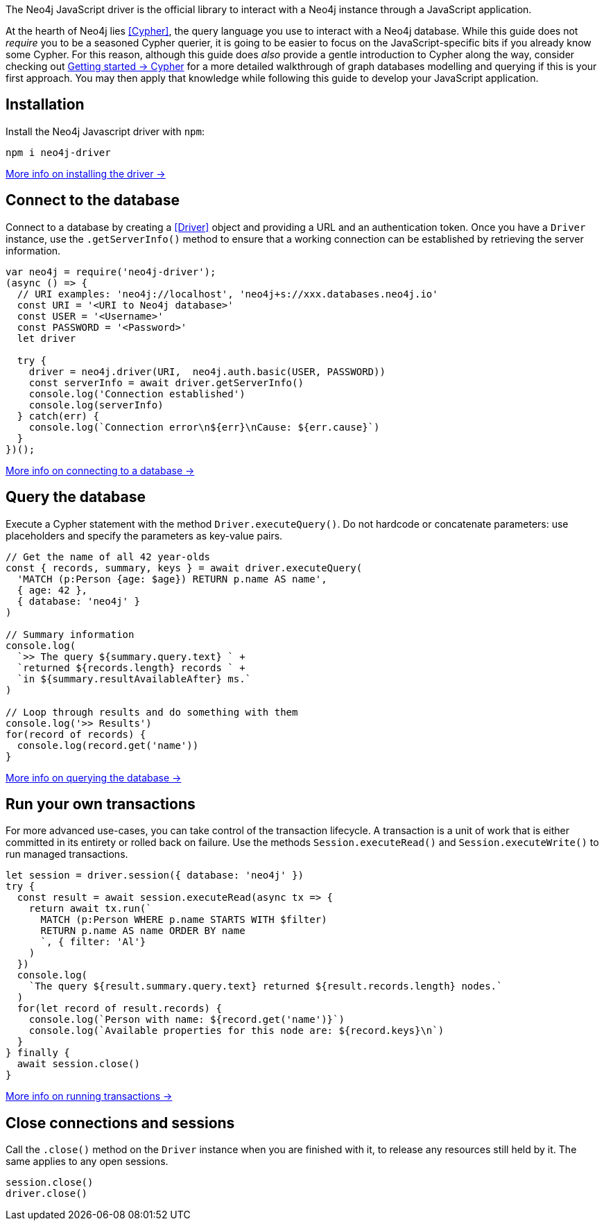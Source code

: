 The Neo4j JavaScript driver is the official library to interact with a Neo4j instance through a JavaScript application.

At the hearth of Neo4j lies <<Cypher>>, the query language you use to interact with a Neo4j database.
While this guide does not _require_ you to be a seasoned Cypher querier, it is going to be easier to focus on the JavaScript-specific bits if you already know some Cypher.
For this reason, although this guide does _also_ provide a gentle introduction to Cypher along the way, consider checking out link:{neo4j-docs-base-uri}/getting-started/cypher-intro/[Getting started -> Cypher] for a more detailed walkthrough of graph databases modelling and querying if this is your first approach.
You may then apply that knowledge while following this guide to develop your JavaScript application.


== Installation

Install the Neo4j Javascript driver with `npm`:

[source,bash]
----
npm i neo4j-driver
----

xref:install#install-driver[More info on installing the driver ->]


== Connect to the database

Connect to a database by creating a <<Driver>> object and providing a URL and an authentication token.
Once you have a `Driver` instance, use the `.getServerInfo()` method to ensure that a working connection can be established
by retrieving the server information.

[source, javascript]
----
var neo4j = require('neo4j-driver');
(async () => {
  // URI examples: 'neo4j://localhost', 'neo4j+s://xxx.databases.neo4j.io'
  const URI = '<URI to Neo4j database>'
  const USER = '<Username>'
  const PASSWORD = '<Password>'
  let driver

  try {
    driver = neo4j.driver(URI,  neo4j.auth.basic(USER, PASSWORD))
    const serverInfo = await driver.getServerInfo()
    console.log('Connection established')
    console.log(serverInfo)
  } catch(err) {
    console.log(`Connection error\n${err}\nCause: ${err.cause}`)
  }
})();
----

xref:connect.adoc[More info on connecting to a database ->]


== Query the database

Execute a Cypher statement with the method `Driver.executeQuery()`.
Do not hardcode or concatenate parameters: use placeholders and specify the parameters as key-value pairs.

[source, javascript, role=nocollapse]
----
// Get the name of all 42 year-olds
const { records, summary, keys } = await driver.executeQuery(
  'MATCH (p:Person {age: $age}) RETURN p.name AS name',
  { age: 42 },
  { database: 'neo4j' }
)

// Summary information
console.log(
  `>> The query ${summary.query.text} ` +
  `returned ${records.length} records ` +
  `in ${summary.resultAvailableAfter} ms.`
)

// Loop through results and do something with them
console.log('>> Results')
for(record of records) {
  console.log(record.get('name'))
}
----

xref:query-simple.adoc[More info on querying the database ->]


== Run your own transactions

For more advanced use-cases, you can take control of the transaction lifecycle.
A transaction is a unit of work that is either committed in its entirety or rolled back on failure.
Use the methods `Session.executeRead()` and `Session.executeWrite()` to run managed transactions.

[source, javascript, role=nocollapse]
----
let session = driver.session({ database: 'neo4j' })
try {
  const result = await session.executeRead(async tx => {
    return await tx.run(`
      MATCH (p:Person WHERE p.name STARTS WITH $filter)
      RETURN p.name AS name ORDER BY name
      `, { filter: 'Al'}
    )
  })
  console.log(
    `The query ${result.summary.query.text} returned ${result.records.length} nodes.`
  )
  for(let record of result.records) {
    console.log(`Person with name: ${record.get('name')}`)
    console.log(`Available properties for this node are: ${record.keys}\n`)
  }
} finally {
  await session.close()
}
----

xref:transactions.adoc[More info on running transactions ->]


== Close connections and sessions

Call the `.close()` method on the `Driver` instance when you are finished with it, to release any resources still held by it.
The same applies to any open sessions.

[source, javascript]
----
session.close()
driver.close()
----
